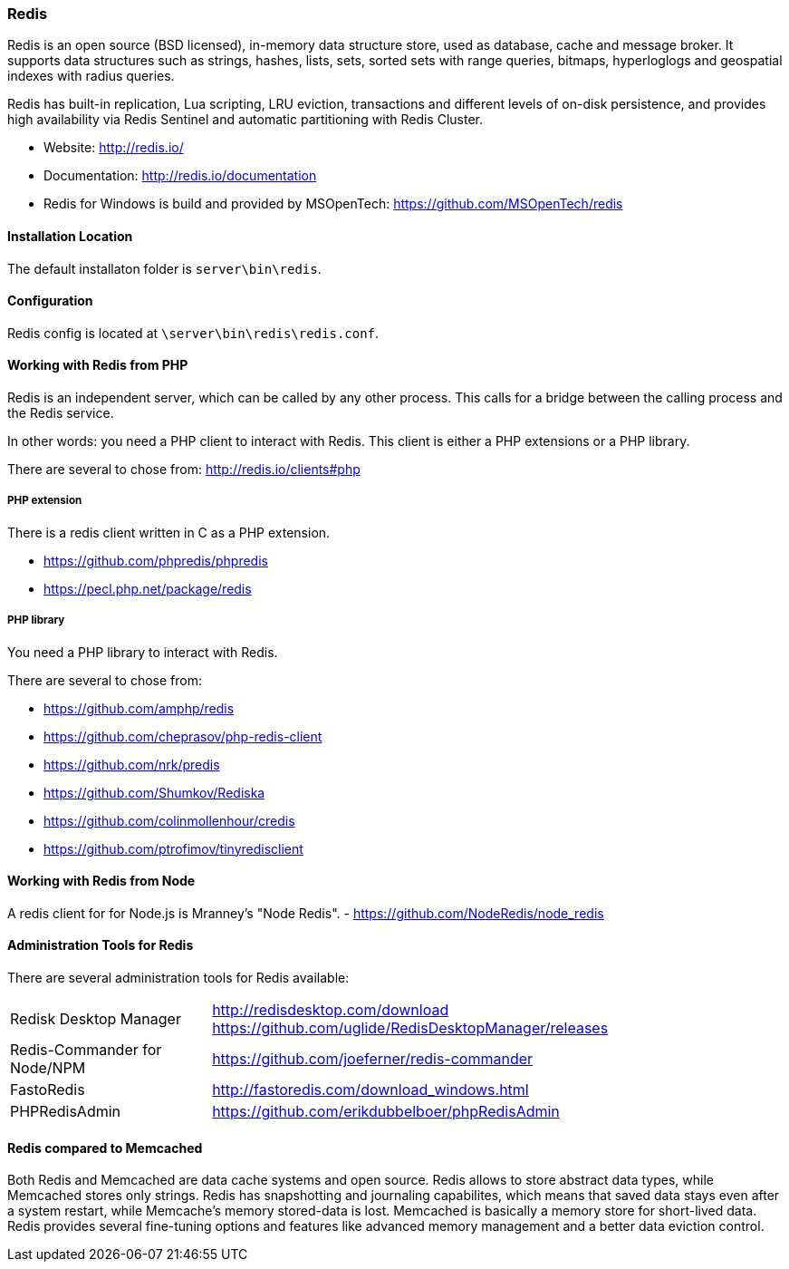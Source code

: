 === Redis

Redis is an open source (BSD licensed), in-memory data structure store, used as database, cache and message broker. 
It supports data structures such as strings, hashes, lists, sets, sorted sets with range queries, bitmaps, 
hyperloglogs and geospatial indexes with radius queries. 

Redis has built-in replication, Lua scripting, LRU eviction, transactions and different levels of on-disk persistence, 
and provides high availability via Redis Sentinel and automatic partitioning with Redis Cluster.

* Website: http://redis.io/
* Documentation: http://redis.io/documentation
* Redis for Windows is build and provided by MSOpenTech: https://github.com/MSOpenTech/redis

==== Installation Location

The default installaton folder is `server\bin\redis`.

==== Configuration

Redis config is located at `\server\bin\redis\redis.conf`. 

==== Working with Redis from PHP

Redis is an independent server, which can be called by any other process. 
This calls for a bridge between the calling process and the Redis service.

In other words: you need a PHP client to interact with Redis.
This client is either a PHP extensions or a PHP library.

There are several to chose from: http://redis.io/clients#php

===== PHP extension

There is a redis client written in C as a PHP extension.

- https://github.com/phpredis/phpredis
- https://pecl.php.net/package/redis 

===== PHP library

You need a PHP library to interact with Redis.

There are several to chose from:

- https://github.com/amphp/redis
- https://github.com/cheprasov/php-redis-client
- https://github.com/nrk/predis
- https://github.com/Shumkov/Rediska
- https://github.com/colinmollenhour/credis
- https://github.com/ptrofimov/tinyredisclient

==== Working with Redis from Node

A redis client for for Node.js is Mranney's "Node Redis".
 - https://github.com/NodeRedis/node_redis 

==== Administration Tools for Redis

There are several administration tools for Redis available:

[horizontal]
Redisk Desktop Manager::        http://redisdesktop.com/download
                                https://github.com/uglide/RedisDesktopManager/releases
Redis-Commander for Node/NPM::  https://github.com/joeferner/redis-commander
FastoRedis::                    http://fastoredis.com/download_windows.html
PHPRedisAdmin::                 https://github.com/erikdubbelboer/phpRedisAdmin

==== Redis compared to Memcached

Both Redis and Memcached are data cache systems and open source. 
Redis allows to store abstract data types, while Memcached stores only strings. 
Redis has snapshotting and journaling capabilites, which means that saved data stays even after a system restart, 
while Memcache's memory stored-data is lost. Memcached is basically a memory store for short-lived data. 
Redis provides several fine-tuning options and features like advanced memory management and a better data eviction control.
